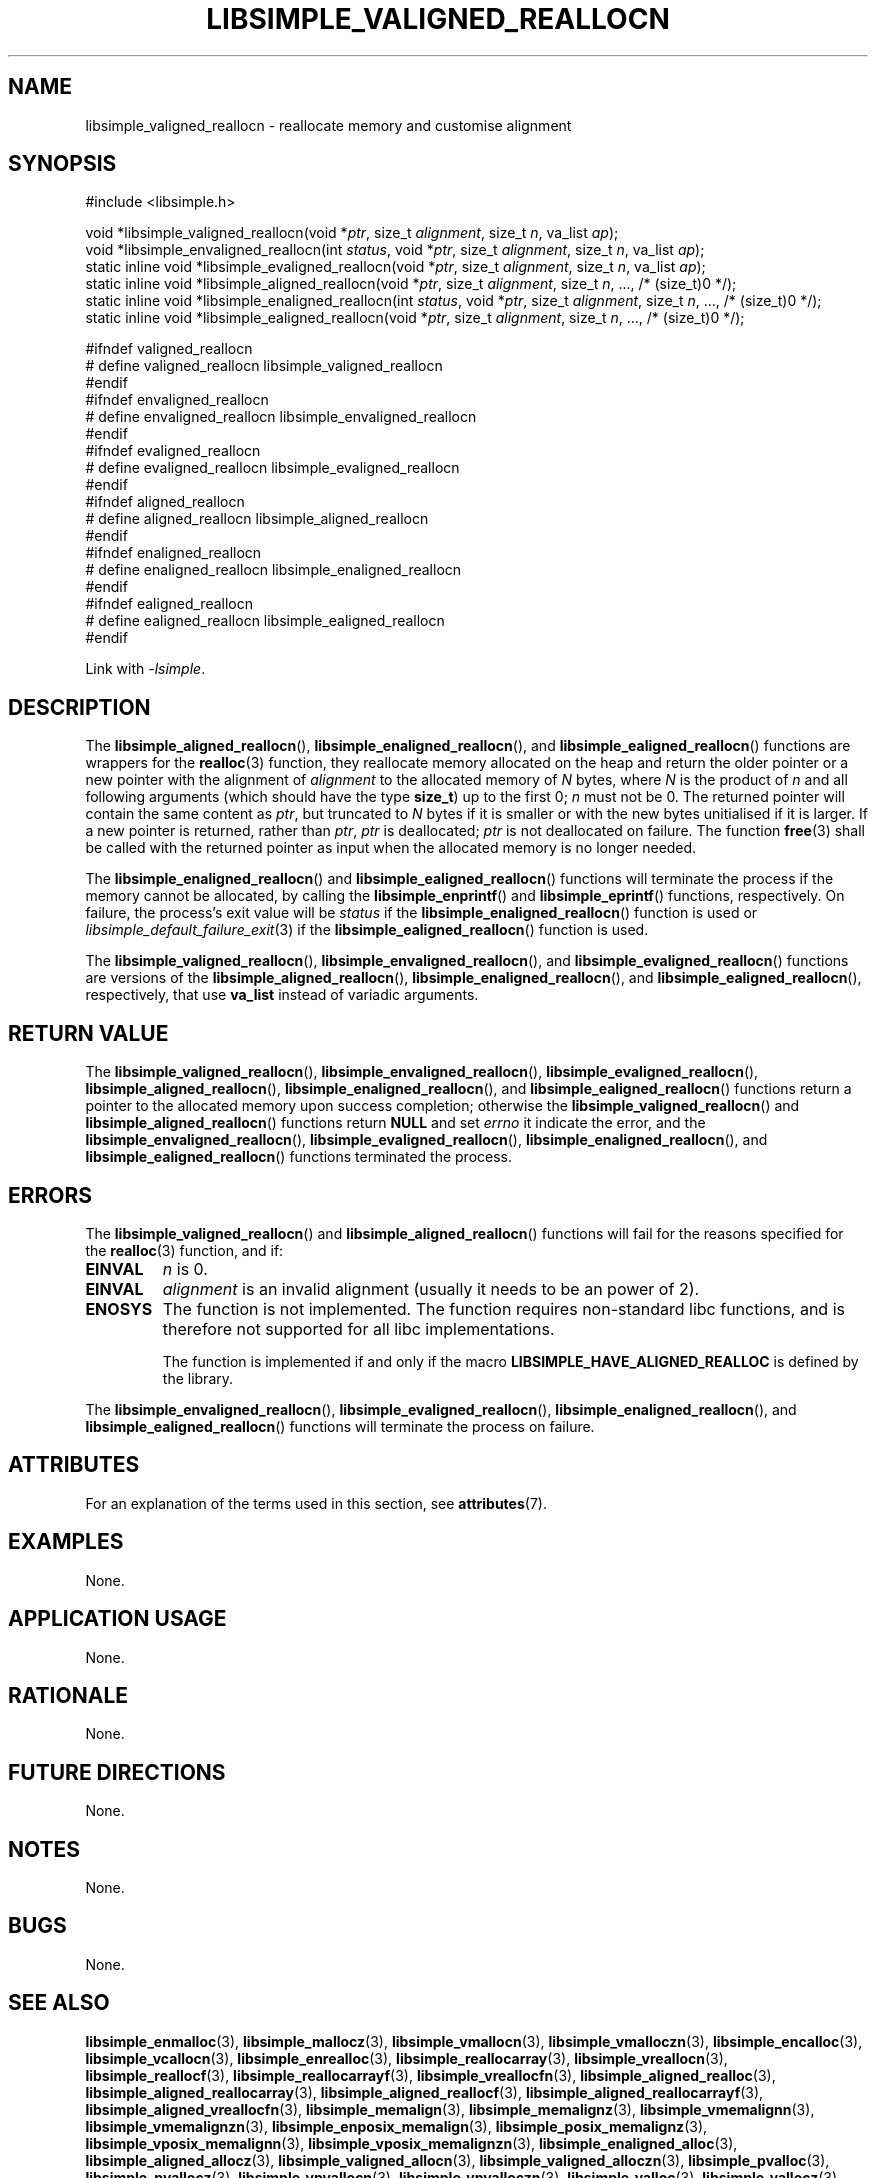 .TH LIBSIMPLE_VALIGNED_REALLOCN 3 libsimple
.SH NAME
libsimple_valigned_reallocn \- reallocate memory and customise alignment

.SH SYNOPSIS
.nf
#include <libsimple.h>

void *libsimple_valigned_reallocn(void *\fIptr\fP, size_t \fIalignment\fP, size_t \fIn\fP, va_list \fIap\fP);
void *libsimple_envaligned_reallocn(int \fIstatus\fP, void *\fIptr\fP, size_t \fIalignment\fP, size_t \fIn\fP, va_list \fIap\fP);
static inline void *libsimple_evaligned_reallocn(void *\fIptr\fP, size_t \fIalignment\fP, size_t \fIn\fP, va_list \fIap\fP);
static inline void *libsimple_aligned_reallocn(void *\fIptr\fP, size_t \fIalignment\fP, size_t \fIn\fP, ..., /* (size_t)0 */);
static inline void *libsimple_enaligned_reallocn(int \fIstatus\fP, void *\fIptr\fP, size_t \fIalignment\fP, size_t \fIn\fP, ..., /* (size_t)0 */);
static inline void *libsimple_ealigned_reallocn(void *\fIptr\fP, size_t \fIalignment\fP, size_t \fIn\fP, ..., /* (size_t)0 */);

#ifndef valigned_reallocn
# define valigned_reallocn libsimple_valigned_reallocn
#endif
#ifndef envaligned_reallocn
# define envaligned_reallocn libsimple_envaligned_reallocn
#endif
#ifndef evaligned_reallocn
# define evaligned_reallocn libsimple_evaligned_reallocn
#endif
#ifndef aligned_reallocn
# define aligned_reallocn libsimple_aligned_reallocn
#endif
#ifndef enaligned_reallocn
# define enaligned_reallocn libsimple_enaligned_reallocn
#endif
#ifndef ealigned_reallocn
# define ealigned_reallocn libsimple_ealigned_reallocn
#endif
.fi
.PP
Link with
.IR \-lsimple .

.SH DESCRIPTION
The
.BR libsimple_aligned_reallocn (),
.BR libsimple_enaligned_reallocn (),
and
.BR libsimple_ealigned_reallocn ()
functions are wrappers for the
.BR realloc (3)
function, they reallocate memory allocated on
the heap and return the older pointer or a new
pointer with the alignment of
.I alignment
to the allocated memory of 
.I N
bytes, where
.I N
is the product of
.I n
and all following arguments (which should have the type
.BR size_t )
up to the first 0;
.I n
must not be 0. The returned pointer will contain the
same content as
.IR ptr ,
but truncated to
.I N
bytes if it is smaller or with the new bytes
unitialised if it is larger. If a new pointer
is returned, rather than
.IR ptr ,
.I ptr
is deallocated;
.I ptr
is not deallocated on failure. The function
.BR free (3)
shall be called with the returned pointer as
input when the allocated memory is no longer needed.
.PP
The
.BR libsimple_enaligned_reallocn ()
and
.BR libsimple_ealigned_reallocn ()
functions will terminate the process if the memory
cannot be allocated, by calling the
.BR libsimple_enprintf ()
and
.BR libsimple_eprintf ()
functions, respectively.
On failure, the process's exit value will be
.I status
if the
.BR libsimple_enaligned_reallocn ()
function is used or
.IR libsimple_default_failure_exit (3)
if the
.BR libsimple_ealigned_reallocn ()
function is used.
.PP
The
.BR libsimple_valigned_reallocn (),
.BR libsimple_envaligned_reallocn (),
and
.BR libsimple_evaligned_reallocn ()
functions are versions of the
.BR libsimple_aligned_reallocn (),
.BR libsimple_enaligned_reallocn (),
and
.BR libsimple_ealigned_reallocn (),
respectively, that use
.B va_list
instead of variadic arguments.

.SH RETURN VALUE
The
.BR libsimple_valigned_reallocn (),
.BR libsimple_envaligned_reallocn (),
.BR libsimple_evaligned_reallocn (),
.BR libsimple_aligned_reallocn (),
.BR libsimple_enaligned_reallocn (),
and
.BR libsimple_ealigned_reallocn ()
functions return a pointer to the allocated memory
upon success completion; otherwise the
.BR libsimple_valigned_reallocn ()
and
.BR libsimple_aligned_reallocn ()
functions return
.B NULL
and set
.I errno
it indicate the error, and the
.BR libsimple_envaligned_reallocn (),
.BR libsimple_evaligned_reallocn (),
.BR libsimple_enaligned_reallocn (),
and
.BR libsimple_ealigned_reallocn ()
functions terminated the process.

.SH ERRORS
The
.BR libsimple_valigned_reallocn ()
and
.BR libsimple_aligned_reallocn ()
functions will fail for the reasons specified for the
.BR realloc (3)
function, and if:
.TP
.B EINVAL
.I n
is 0.
.TP
.B EINVAL
.I alignment
is an invalid alignment (usually it needs to be an power of 2).
.TP
.B ENOSYS
The function is not implemented. The function requires
non-standard libc functions, and is therefore not supported
for all libc implementations.

The function is implemented if and only if the macro
.B LIBSIMPLE_HAVE_ALIGNED_REALLOC
is defined by the library.
.PP
The
.BR libsimple_envaligned_reallocn (),
.BR libsimple_evaligned_reallocn (),
.BR libsimple_enaligned_reallocn (),
and
.BR libsimple_ealigned_reallocn ()
functions will terminate the process on failure.

.SH ATTRIBUTES
For an explanation of the terms used in this section, see
.BR attributes (7).
.TS
allbox;
lb lb lb
l l l.
Interface	Attribute	Value
T{
.BR libsimple_valigned_reallocn (),
.br
.BR libsimple_envaligned_reallocn (),
.br
.BR libsimple_evaligned_reallocn (),
.br
.BR libsimple_aligned_reallocn (),
.br
.BR libsimple_enaligned_reallocn (),
.br
.BR libsimple_ealigned_reallocn ()
T}	Thread safety	MT-Safe
T{
.BR libsimple_valigned_reallocn (),
.br
.BR libsimple_envaligned_reallocn (),
.br
.BR libsimple_evaligned_reallocn (),
.br
.BR libsimple_aligned_reallocn (),
.br
.BR libsimple_enaligned_reallocn (),
.br
.BR libsimple_ealigned_reallocn ()
T}	Async-signal safety	AS-Safe
T{
.BR libsimple_valigned_reallocn (),
.br
.BR libsimple_envaligned_reallocn (),
.br
.BR libsimple_evaligned_reallocn (),
.br
.BR libsimple_aligned_reallocn (),
.br
.BR libsimple_enaligned_reallocn (),
.br
.BR libsimple_ealigned_reallocn ()
T}	Async-cancel safety	AC-Safe
.TE

.SH EXAMPLES
None.

.SH APPLICATION USAGE
None.

.SH RATIONALE
None.

.SH FUTURE DIRECTIONS
None.

.SH NOTES
None.

.SH BUGS
None.

.SH SEE ALSO
.BR libsimple_enmalloc (3),
.BR libsimple_mallocz (3),
.BR libsimple_vmallocn (3),
.BR libsimple_vmalloczn (3),
.BR libsimple_encalloc (3),
.BR libsimple_vcallocn (3),
.BR libsimple_enrealloc (3),
.BR libsimple_reallocarray (3),
.BR libsimple_vreallocn (3),
.BR libsimple_reallocf (3),
.BR libsimple_reallocarrayf (3),
.BR libsimple_vreallocfn (3),
.BR libsimple_aligned_realloc (3),
.BR libsimple_aligned_reallocarray (3),
.BR libsimple_aligned_reallocf (3),
.BR libsimple_aligned_reallocarrayf (3),
.BR libsimple_aligned_vreallocfn (3),
.BR libsimple_memalign (3),
.BR libsimple_memalignz (3),
.BR libsimple_vmemalignn (3),
.BR libsimple_vmemalignzn (3),
.BR libsimple_enposix_memalign (3),
.BR libsimple_posix_memalignz (3),
.BR libsimple_vposix_memalignn (3),
.BR libsimple_vposix_memalignzn (3),
.BR libsimple_enaligned_alloc (3),
.BR libsimple_aligned_allocz (3),
.BR libsimple_valigned_allocn (3),
.BR libsimple_valigned_alloczn (3),
.BR libsimple_pvalloc (3),
.BR libsimple_pvallocz (3),
.BR libsimple_vpvallocn (3),
.BR libsimple_vpvalloczn (3),
.BR libsimple_valloc (3),
.BR libsimple_vallocz (3),
.BR libsimple_vvallocn (3),
.BR libsimple_vvalloczn (3),
.BR libsimple_vmemalloc (3),
.BR libsimple_varrayalloc (3),
.BR malloc (3)
